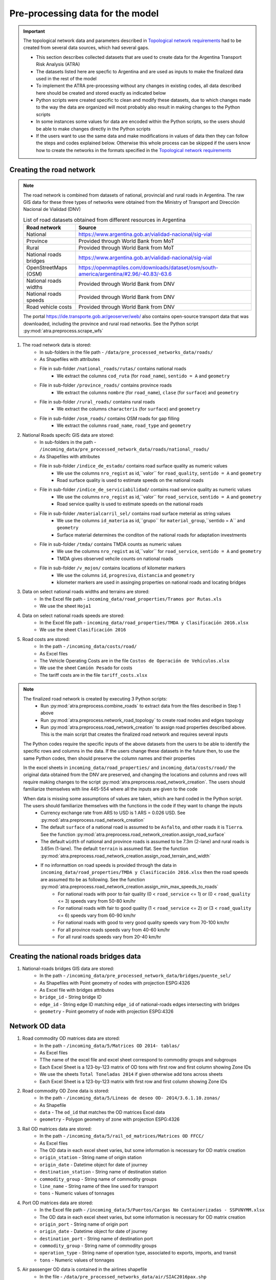 =================================
Pre-processing data for the model
=================================
.. Important::
    The topological network data and parameters described in `Topological network requirements <https://argentina-transport-risk-analysis.readthedocs.io/en/latest/parameters.html#topological-network-requirements>`_ had to be created from several data sources, which had several gaps.

    - This section describes collected datasets that are used to create data for the Argentina Transport Risk Analysis (ATRA)
    - The datasets listed here are specfic to Argentina and are used as inputs to make the finalized data used in the rest of the model
    - To implement the ATRA pre-processing without any changes in existing codes, all data described here should be created and stored exactly as indicated below
    - Python scripts were created specific to clean and modify these datasets, due to which changes made to the way the data are organized will most probably also result in making changes to the Python scripts
    - In some instances some values for data are encoded within the Python scripts, so the users should be able to make changes directly in the Python scripts
    - If the users want to use the same data and make modifications in values of data then they can follow the steps and codes explained below. Otherwise this whole process can be skipped if the users know how to create the networks in the formats specified in the `Topological network requirements <https://argentina-transport-risk-analysis.readthedocs.io/en/latest/parameters.html#topological-network-requirements>`_

Creating the road network
-------------------------
.. Note::
    The road network is combined from datasets of national, provincial and rural roads in Argentina. The raw GIS data for these three types of networks were obtained from the Ministry of Transport and Dirección Nacional de Vialidad (DNV)

    .. csv-table:: List of road datasets obtained from different resources in Argentina
       :header: "Road network", "Source"

       "National", "https://www.argentina.gob.ar/vialidad-nacional/sig-vial"
       "Province", "Provided through World Bank from MoT"
       "Rural", "Provided through World Bank from MoT"
       "National roads bridges","https://www.argentina.gob.ar/vialidad-nacional/sig-vial"
       "OpenStreetMaps (OSM)", "https://openmaptiles.com/downloads/dataset/osm/south-america/argentina/#2.96/-40.83/-63.6"
       "National roads widths", "Provided through World Bank from DNV"
       "National roads speeds", "Provided through World Bank from DNV"
       "Road vehicle costs", "Provided through World Bank from DNV" 

    The portal https://ide.transporte.gob.ar/geoserver/web/ also contains open-source transport data that was downloaded, including the province and rural road networks. See the Python script :py:mod:`atra.preprocess.scrape_wfs` 

1. The road network data is stored:
    - In sub-folders in the file path - ``/data/pre_processed_networks_data/roads/``
    - As Shapefiles with attributes
    - File in sub-folder ``/national_roads/rutas/`` contains national roads
        - We extract the columns ``cod_ruta`` (for ``road_name``), ``sentido = A`` and ``geometry``
    - File in sub-folder ``/province_roads/`` contains province roads
        - We extract the columns ``nombre`` (for ``road_name``), ``clase`` (for ``surface``) and ``geometry``
    - File in sub-folder ``/rural_roads/`` contains rural roads
        - We extract the columns ``characteris`` (for ``surface``) and ``geometry``
    - File in sub-folder ``/osm_roads/`` contains OSM roads for gap filling
        - We extract the columns ``road_name``, ``road_type`` and ``geometry``

2. National Roads specifc GIS data are stored: 
    - In sub-folders in the path - ``/incoming_data/pre_processed_network_data/roads/national_roads/``
    - As Shapefiles with attributes
    - File in sub-folder ``/indice_de_estado/`` contains road surface quality as numeric values
        - We use the columns ``nro_regist`` as id,``valor`` for ``road_quality``, ``sentido = A`` and ``geometry``
        - Road surface quality is used to estimate speeds on the national roads
    - File in sub-folder ``/indice_de_serviciabilidad/`` contains road service quality as numeric values
        - We use the columns ``nro_regist`` as id,``valor`` for ``road_service``, ``sentido = A`` and ``geometry``
        - Road service quality is used to estimate speeds on the national roads
    - File in sub-folder ``/materialcarril_sel/`` contains road surface meterial as string values
        - We use the columns ``id_materia`` as id,``grupo`` for ``material_group``,``sentido = A`` and ``geometry``
        - Surface material determines the conditon of the national roads for adaptation investments
    - File in sub-folder ``/tmda/`` contains TMDA counts as numeric values
        - We use the columns ``nro_regist`` as id,``valor`` for ``road_service``, ``sentido = A`` and ``geometry``
        - TMDA gives observed vehcile counts on national roads
    - File in sub-folder ``/v_mojon/`` contains locations of kilometer markers
        - We use the columns ``id``, ``progresiva``, ``distancia`` and ``geometry``
        - kilometer markers are used in assinging properties on national roads and locating bridges

3. Data on select national roads widths and terrains are stored:
    - In the Excel file path - ``incoming_data/road_properties/Tramos por Rutas.xls``
    - We use the sheet ``Hoja1``

4. Data on select national roads speeds are stored:
    - In the Excel file path - ``incoming_data/road_properties/TMDA y Clasificación 2016.xlsx`` 
    - We use the sheet ``Clasificación 2016``

5. Road costs are stored:
    - In the path - ``/incoming_data/costs/road/``
    - As Excel files
    - The Vehicle Operating Costs are in the file ``Costos de Operación de Vehículos.xlsx``
    - We use the sheet ``Camión Pesado`` for costs
    - The tariff costs are in the file ``tariff_costs.xlsx``

.. Note::
    The finalized road network is created by executing 3 Python scripts:
        - Run :py:mod:`atra.preprocess.combine_roads` to extract data from the files described in Step 1 above
        - Run :py:mod:`atra.preprocess.network_road_topology` to create road nodes and edges topology  
        - Run :py:mod:`atra.preprocess.road_network_creation` to assign road properties described above. This is the main script that creates the finalized road network and requires several inputs

    The Python codes require the specific inputs of the above datasets from the users to be able to identify the specific rows and columns in the data. If the users change these datasets in the future then, to use the same Python codes, then should preserve the column names and their properties

    In the excel sheets in ``incoming_data/road_properties/`` and ``incoming_data/costs/road/`` the original data obtained from the DNV are preserved, and changing the locations and columns and rows will require making changes to the script :py:mod:`atra.preprocess.road_network_creation`. The users should familiarize themselves with line 445-554 where all the inputs are given to the code

    When data is missing some assumptions of values are taken, which are hard coded in the Python script. The users should familiarize themselves with the functions in the code if they want to change the inputs
        - Currency exchange rate from ARS to USD is 1 ARS = 0.026 USD. See :py:mod:`atra.preprocess.road_network_creation`
        - The default ``surface`` of a national road is assumed to be ``Asfalto``, and other roads it is ``Tierra``. See the function :py:mod:`atra.preprocess.road_network_creation.assign_road_surface`
        - The default ``width`` of national and province roads is assumed to be 7.3m (2-lane) and rural roads is 3.65m (1-lane). The default ``terrain`` is assumed flat. See the function :py:mod:`atra.preprocess.road_network_creation.assign_road_terrain_and_width`
        - If no informattion on road speeds is provided through the data in ``incoming_data/road_properties/TMDA y Clasificación 2016.xlsx`` then the road speeds are assumed tto be as following. See the function :py:mod:`atra.preprocess.road_network_creation.assign_min_max_speeds_to_roads`
            - For national roads with poor to fair quality (0 < ``road_service`` <= 1) or (0 < ``road_quality`` <= 3) speeds vary from 50-80 km/hr
            - For national roads with fair to good quality (1 < ``road_service`` <= 2) or (3 < ``road_quality`` <= 6) speeds vary from 60-90 km/hr
            - For national roads with good to very good quality speeds vary from 70-100 km/hr
            - For all province roads speeds vary from 40-60 km/hr
            - For all rural roads speeds vary from 20-40 km/hr      

Creating the national roads bridges data
----------------------------------------
1. National-roads bridges GIS data are stored:
    - In the path - ``/incoming_data/pre_processed_network_data/bridges/puente_sel/``
    - As Shapefiles with Point geometry of nodes with projection ESPG:4326
    - As Excel file with bridges attributes
    - ``bridge_id`` - String bridge ID
    - ``edge_id`` - String edge ID matching ``edge_id`` of national-roads edges intersecting with bridges
    - ``geometry`` - Point geometry of node with projection ESPG:4326

Network OD data
---------------
1. Road commodity OD matrices data are stored:
    - In the path - ``/incoming_data/5/Matrices OD 2014- tablas/``
    - As Excel files
    - TThe name of the excel file and excel sheet correspond to commodity groups and subgroups
    - Each Excel Sheet is a 123-by-123 matrix of OD tons with first row and first column showing Zone IDs
    - We use the sheets ``Total Toneladas 2014`` if given otherwise add tons across sheets
    - Each Excel Sheet is a 123-by-123 matrix with first row and first column showing Zone IDs

2. Road commodity OD Zone data is stored:
    - In the path - ``/incoming_data/5/Lineas de deseo OD- 2014/3.6.1.10.zonas/``
    - As Shapefile
    - ``data`` - The ``od_id`` that matches the OD matrices Excel data
    - ``geometry`` - Polygon geometry of zone with projection ESPG:4326 

3. Rail OD matrices data are stored:
    - In the path - ``/incoming_data/5/rail_od_matrices/Matrices OD FFCC/``
    - As Excel files
    - The OD data in each excel sheet varies, but some information is necessary for OD matrix creation
    - ``origin_station`` - String name of origin station
    - ``origin_date`` - Datetime object for date of journey
    - ``destination_station`` - String name of destination station
    - ``commodity_group`` - String name of commodity groups
    - ``line_name`` - String name of thee line used for transport  
    - ``tons`` - Numeric values of tonnages

4. Port OD matrices data are stored:
    - In the Excel file path - ``/incoming_data/5/Puertos/Cargas No Containerizadas - SSPVNYMM.xlsx``
    - The OD data in each excel sheet varies, but some information is necessary for OD matrix creation
    - ``origin_port`` - String name of origin port
    - ``origin_date`` - Datetime object for date of journey
    - ``destination_port`` - String name of destination port
    - ``commodity_group`` - String name of commodity groups
    - ``operation_type`` - String name of operation type, associated to exports, imports, and transit
    - ``tons`` - Numeric values of tonnages

5. Air passenger OD data is contained in the airlines shapefile
    - In the file - ``/data/pre_processed_networks_data/air/SIAC2016pax.shp``


Network Transport Costs
-----------------------
1. Road costs are stored:
    - In the path - ``/incoming_data/5/road_costs/Matrices OD FFCC/``
    - As Excel files
    - The Vehicle Operating Costs are in the file ``Costos de Operación de Vehículos.xlsx``
    - We use the sheet ``Camión Pesado`` for costs
    - The tariff costs are in the file ``tariff_costs.xlsx``

2. Rail costs are stored:
    - In the Excel file path - ``incoming_data/costs/rail/rail_costs.xlsx``
    - We use the sheet ``route_costs``

3. Port costs are stored:
    - In the Excel file path - ``incoming_data/costs/port/port_costs.xlsx``  

Creating the rail, ports and air networks
-----------------------------------------
1. The network details are:
    - Railways are extracted from the sub-folder - ``/railways/national_rail/``
    - Ports are extracted from the sub-folder - ``/ports/``
    - Airlines are extracted from the sub-folder - ``/air/``
    - As Shapefiles with topology of network nodes and edges
    - The names of files are self-explanatory